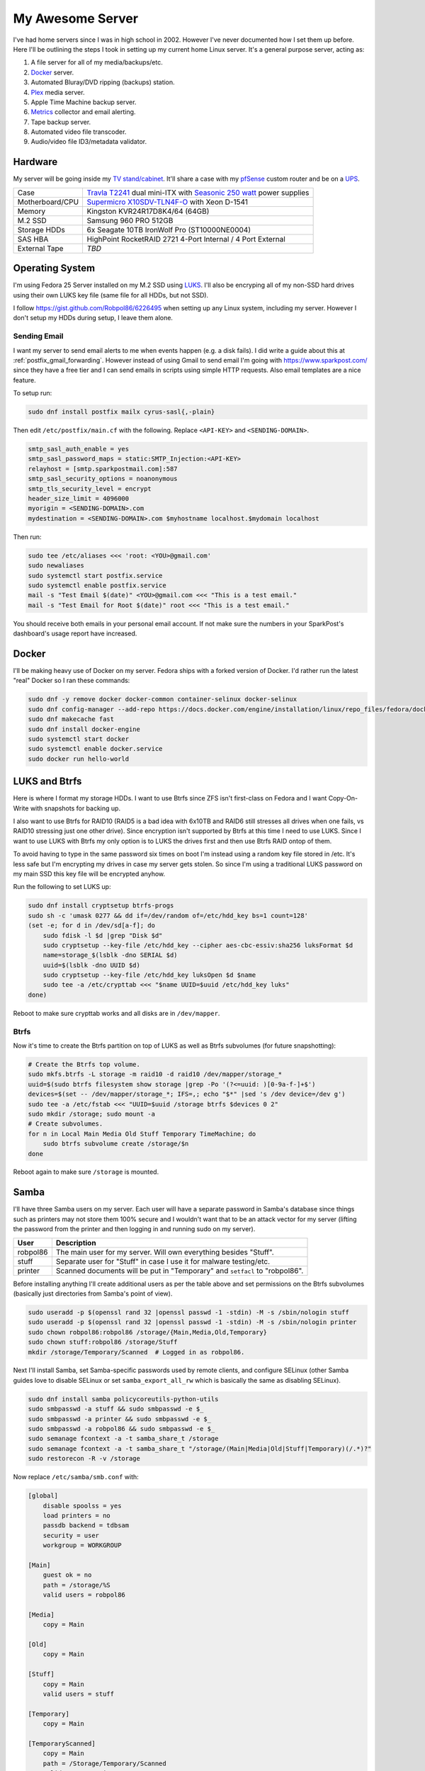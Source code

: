 .. _my_awesome_server:

=================
My Awesome Server
=================

I've had home servers since I was in high school in 2002. However I've never documented how I set them up before. Here
I'll be outlining the steps I took in setting up my current home Linux server. It's a general purpose server, acting as:

1. A file server for all of my media/backups/etc.
2. `Docker <https://www.docker.com/>`_ server.
3. Automated Bluray/DVD ripping (backups) station.
4. `Plex <https://www.plex.tv/>`_ media server.
5. Apple Time Machine backup server.
6. `Metrics <https://github.com/influxdata/chronograf>`_ collector and email alerting.
7. Tape backup server.
8. Automated video file transcoder.
9. Audio/video file ID3/metadata validator.

Hardware
========

My server will be going inside my `TV stand/cabinet`_. It'll share a case with my `pfSense <https://pfsense.org/>`_
custom router and be on a `UPS`_.

=============== ===========================================================================================
Case            `Travla T2241`_ dual mini-ITX with `Seasonic 250 watt`_ power supplies
Motherboard/CPU `Supermicro X10SDV-TLN4F-O`_ with Xeon D-1541
Memory          Kingston KVR24R17D8K4/64 (64GB)
M.2 SSD         Samsung 960 PRO 512GB
Storage HDDs    6x Seagate 10TB IronWolf Pro (ST10000NE0004)
SAS HBA         HighPoint RocketRAID 2721 4-Port Internal / 4 Port External
External Tape   *TBD*
=============== ===========================================================================================

Operating System
================

I'm using Fedora 25 Server installed on my M.2 SSD using `LUKS`_. I'll also be encryping all of my non-SSD hard drives
using their own LUKS key file (same file for all HDDs, but not SSD).

I follow https://gist.github.com/Robpol86/6226495 when setting up any Linux system, including my server. However I don't
setup my HDDs during setup, I leave them alone.

Sending Email
-------------

I want my server to send email alerts to me when events happen (e.g. a disk fails). I did write a guide about this at
:ref:`postfix_gmail_forwarding`. However instead of using Gmail to send email I'm going with https://www.sparkpost.com/
since they have a free tier and I can send emails in scripts using simple HTTP requests. Also email templates are a nice
feature.

To setup run:

.. code-block:: bash

    sudo dnf install postfix mailx cyrus-sasl{,-plain}

Then edit ``/etc/postfix/main.cf`` with the following. Replace ``<API-KEY>`` and ``<SENDING-DOMAIN>``.

.. code-block:: ini

    smtp_sasl_auth_enable = yes
    smtp_sasl_password_maps = static:SMTP_Injection:<API-KEY>
    relayhost = [smtp.sparkpostmail.com]:587
    smtp_sasl_security_options = noanonymous
    smtp_tls_security_level = encrypt
    header_size_limit = 4096000
    myorigin = <SENDING-DOMAIN>.com
    mydestination = <SENDING-DOMAIN>.com $myhostname localhost.$mydomain localhost

Then run:

.. code-block:: bash

    sudo tee /etc/aliases <<< 'root: <YOU>@gmail.com'
    sudo newaliases
    sudo systemctl start postfix.service
    sudo systemctl enable postfix.service
    mail -s "Test Email $(date)" <YOU>@gmail.com <<< "This is a test email."
    mail -s "Test Email for Root $(date)" root <<< "This is a test email."

You should receive both emails in your personal email account. If not make sure the numbers in your SparkPost's
dashboard's usage report have increased.

Docker
======

I'll be making heavy use of Docker on my server. Fedora ships with a forked version of Docker. I'd rather run the latest
"real" Docker so I ran these commands:

.. code-block:: bash

    sudo dnf -y remove docker docker-common container-selinux docker-selinux
    sudo dnf config-manager --add-repo https://docs.docker.com/engine/installation/linux/repo_files/fedora/docker.repo
    sudo dnf makecache fast
    sudo dnf install docker-engine
    sudo systemctl start docker
    sudo systemctl enable docker.service
    sudo docker run hello-world

LUKS and Btrfs
==============

Here is where I format my storage HDDs. I want to use Btrfs since ZFS isn't first-class on Fedora and I want
Copy-On-Write with snapshots for backing up.

I also want to use Btrfs for RAID10 (RAID5 is a bad idea with 6x10TB and RAID6 still stresses all drives when one fails,
vs RAID10 stressing just one other drive). Since encryption isn't supported by Btrfs at this time I need to use LUKS.
Since I want to use LUKS with Btrfs my only option is to LUKS the drives first and then use Btrfs RAID ontop of them.

To avoid having to type in the same password six times on boot I'm instead using a random key file stored in /etc. It's
less safe but I'm encrypting my drives in case my server gets stolen. So since I'm using a traditional LUKS password on
my main SSD this key file will be encrypted anyhow.

Run the following to set LUKS up:

.. code-block:: bash

    sudo dnf install cryptsetup btrfs-progs
    sudo sh -c 'umask 0277 && dd if=/dev/random of=/etc/hdd_key bs=1 count=128'
    (set -e; for d in /dev/sd[a-f]; do
        sudo fdisk -l $d |grep "Disk $d"
        sudo cryptsetup --key-file /etc/hdd_key --cipher aes-cbc-essiv:sha256 luksFormat $d
        name=storage_$(lsblk -dno SERIAL $d)
        uuid=$(lsblk -dno UUID $d)
        sudo cryptsetup --key-file /etc/hdd_key luksOpen $d $name
        sudo tee -a /etc/crypttab <<< "$name UUID=$uuid /etc/hdd_key luks"
    done)

Reboot to make sure crypttab works and all disks are in ``/dev/mapper``.

Btrfs
-----

Now it's time to create the Btrfs partition on top of LUKS as well as Btrfs subvolumes (for future snapshotting):

.. code-block:: bash

    # Create the Btrfs top volume.
    sudo mkfs.btrfs -L storage -m raid10 -d raid10 /dev/mapper/storage_*
    uuid=$(sudo btrfs filesystem show storage |grep -Po '(?<=uuid: )[0-9a-f-]+$')
    devices=$(set -- /dev/mapper/storage_*; IFS=,; echo "$*" |sed 's /dev device=/dev g')
    sudo tee -a /etc/fstab <<< "UUID=$uuid /storage btrfs $devices 0 2"
    sudo mkdir /storage; sudo mount -a
    # Create subvolumes.
    for n in Local Main Media Old Stuff Temporary TimeMachine; do
        sudo btrfs subvolume create /storage/$n
    done

Reboot again to make sure ``/storage`` is mounted.

Samba
=====

I'll have three Samba users on my server. Each user will have a separate password in Samba's database since things such
as printers may not store them 100% secure and I wouldn't want that to be an attack vector for my server (lifting the
password from the printer and then logging in and running sudo on my server).

======== ===========================================================================
User     Description
======== ===========================================================================
robpol86 The main user for my server. Will own everything besides "Stuff".
stuff    Separate user for "Stuff" in case I use it for malware testing/etc.
printer  Scanned documents will be put in "Temporary" and ``setfacl`` to "robpol86".
======== ===========================================================================

Before installing anything I'll create additional users as per the table above and set permissions on the Btrfs
subvolumes (basically just directories from Samba's point of view).

.. code-block:: bash

    sudo useradd -p $(openssl rand 32 |openssl passwd -1 -stdin) -M -s /sbin/nologin stuff
    sudo useradd -p $(openssl rand 32 |openssl passwd -1 -stdin) -M -s /sbin/nologin printer
    sudo chown robpol86:robpol86 /storage/{Main,Media,Old,Temporary}
    sudo chown stuff:robpol86 /storage/Stuff
    mkdir /storage/Temporary/Scanned  # Logged in as robpol86.

Next I'll install Samba, set Samba-specific passwords used by remote clients, and configure SELinux (other Samba guides
love to disable SELinux or set ``samba_export_all_rw`` which is basically the same as disabling SELinux).

.. code-block:: bash

    sudo dnf install samba policycoreutils-python-utils
    sudo smbpasswd -a stuff && sudo smbpasswd -e $_
    sudo smbpasswd -a printer && sudo smbpasswd -e $_
    sudo smbpasswd -a robpol86 && sudo smbpasswd -e $_
    sudo semanage fcontext -a -t samba_share_t /storage
    sudo semanage fcontext -a -t samba_share_t "/storage/(Main|Media|Old|Stuff|Temporary)(/.*)?"
    sudo restorecon -R -v /storage

Now replace ``/etc/samba/smb.conf`` with:

.. code-block:: ini

    [global]
        disable spoolss = yes
        load printers = no
        passdb backend = tdbsam
        security = user
        workgroup = WORKGROUP

    [Main]
        guest ok = no
        path = /storage/%S
        valid users = robpol86

    [Media]
        copy = Main

    [Old]
        copy = Main

    [Stuff]
        copy = Main
        valid users = stuff

    [Temporary]
        copy = Main

    [TemporaryScanned]
        copy = Main
        path = /Storage/Temporary/Scanned
        valid users = printer

Then run:

.. code-block:: bash

    sudo firewall-cmd --permanent --add-service=samba
    sudo systemctl restart firewalld.service
    sudo systemctl start smb.service
    sudo systemctl enable smb.service
    sudo systemctl start nmb.service
    sudo systemctl enable nmb.service

* TODO: http://www.coglib.com/~icordasc/blog/2016/12/selinux-and-samba-on-fedora-25-server.html
* TODO: VLAN

Alerting
========

* TODO: btrfs disk failed
* TODO: btrfs inconsistent data?
* TODO: imminent disk failure

References
==========

* http://nyeggen.com/post/2014-04-05-full-disk-encryption-with-btrfs-and-multiple-drives-in-ubuntu/

.. _TV stand/cabinet: https://www.standoutdesigns.com/products/media-console-solid-wood-majestic-ex-70-inch-wide
.. _Seasonic 250 watt: https://seasonic.com/product/ss-250-su-active-pfc-f0/
.. _UPS: http://www.apc.com/shop/us/en/products/APC-Smart-UPS-1500VA-LCD-RM-2U-120V/P-SMT1500RM2U
.. _Travla T2241: http://www.travla.com/business/index.php?id_product=49&controller=product
.. _Supermicro X10SDV-TLN4F-O: http://www.supermicro.com/products/motherboard/Xeon/D/X10SDV-TLN4F.cfm
.. _LUKS: https://fedoraproject.org/wiki/Disk_Encryption_User_Guide

